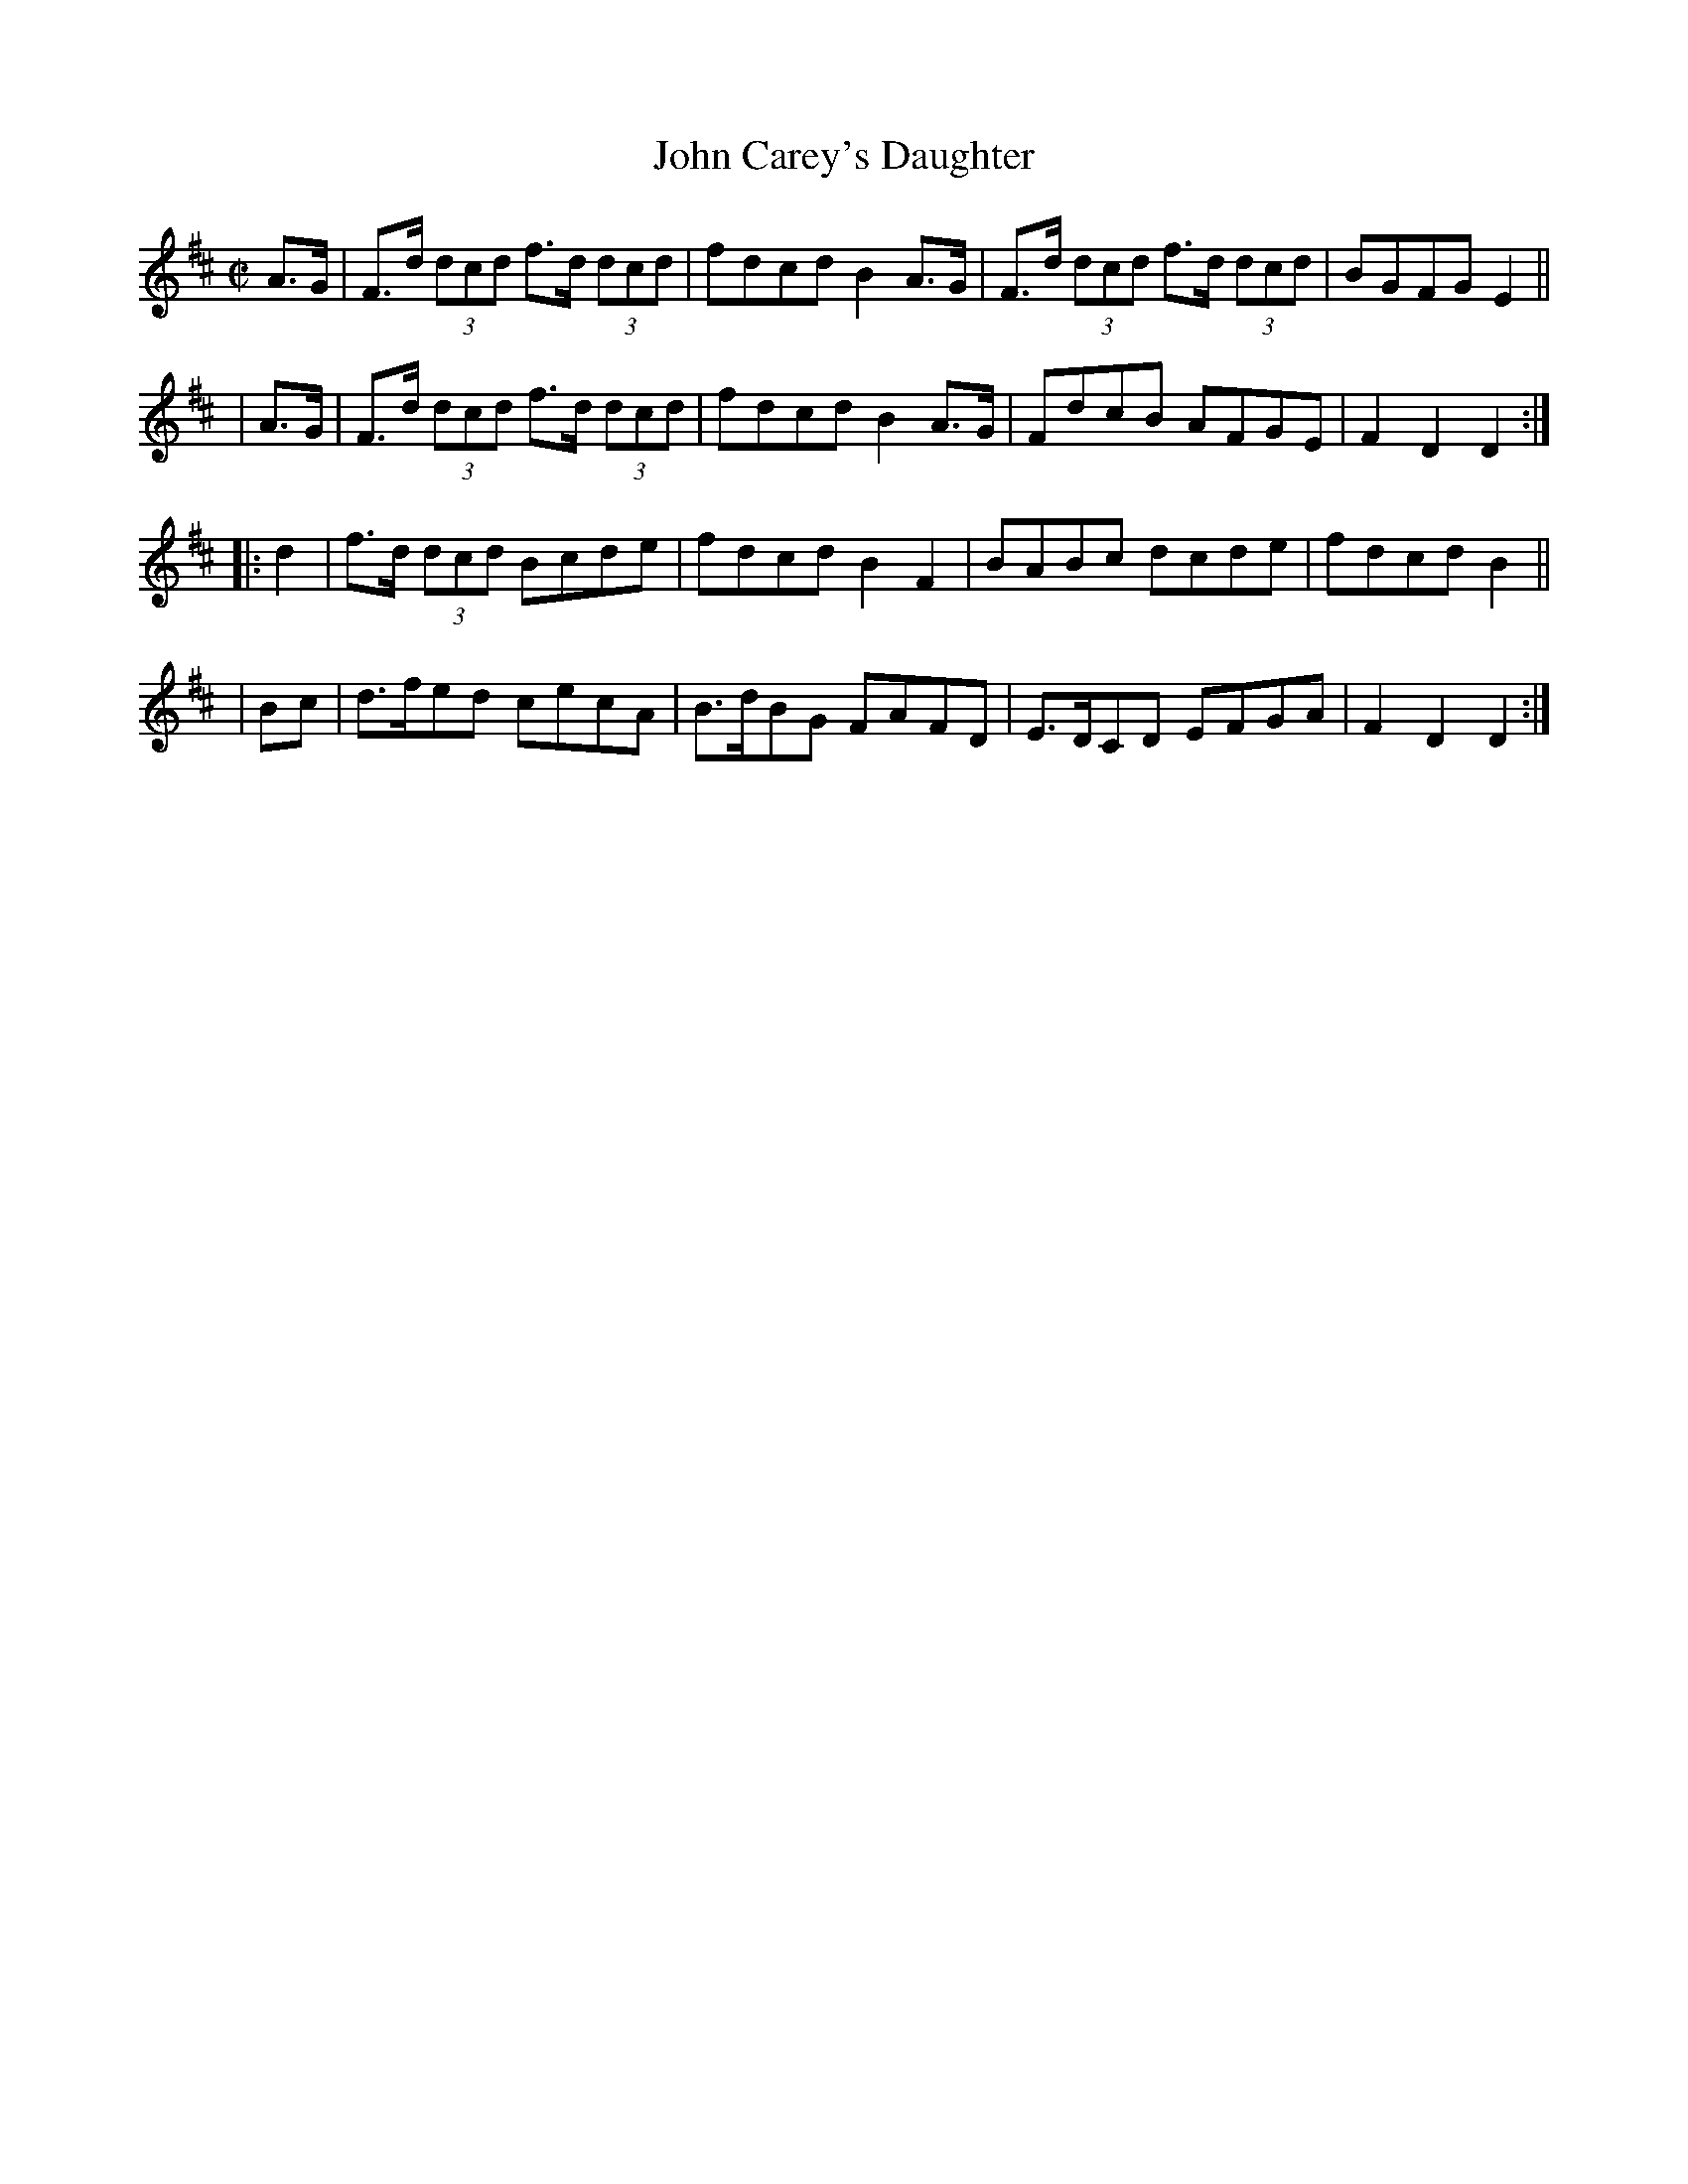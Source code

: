 X: 929
T: John Carey's Daughter
R: hornpipe
%S: s:4 b:16(4+4+4+4)
B: Francis O'Neill: "The Dance Music of Ireland" (1907) #929
Z: Frank Nordberg - http://www.musicaviva.com
F: http://www.musicaviva.com/abc/tunes/ireland/oneill-1001/0929/oneill-1001-0929-1.abc
M: C|
L: 1/8
K: D
  A>G | F>d (3dcd f>d (3dcd | fdcd B2A>G | F>d (3dcd f>d (3dcd | BGFG E2 ||
| A>G | F>d (3dcd f>d (3dcd | fdcd B2A>G | FdcB AFGE | F2D2D2 :|
|: d2 | f>d (3dcd Bcde | fdcd B2F2 | BABc dcde | fdcd B2 ||
|  Bc | d>fed cecA | B>dBG FAFD | E>DCD EFGA | F2D2D2 :|
